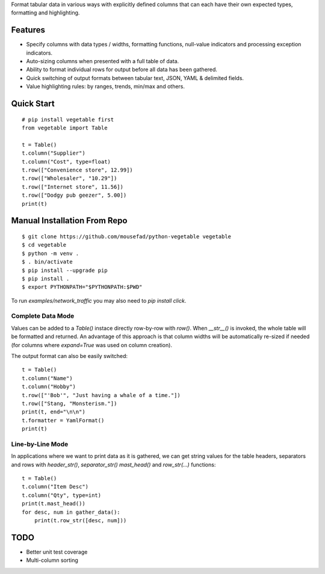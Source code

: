 Format tabular data in various ways with explicitly defined columns
that can each have their own expected types, formatting and highlighting.

Features
========

-  Specify columns with data types / widths, formatting functions,
   null-value indicators and processing exception indicators.
-  Auto-sizing columns when presented with a full table of data.
-  Ability to format individual rows for output before all data has 
   been gathered.
-  Quick switching of output formats between tabular text, JSON,
   YAML & delimited fields.
-  Value highlighting rules: by ranges, trends, min/max and others.


Quick Start
===========

::

        # pip install vegetable first
        from vegetable import Table

        t = Table()
        t.column("Supplier")
        t.column("Cost", type=float)
        t.row(["Convenience store", 12.99])
        t.row(["Wholesaler", "10.29"])
        t.row(["Internet store", 11.56])
        t.row(["Dodgy pub geezer", 5.00])
        print(t)



Manual Installation From Repo
=============================

::

        $ git clone https://github.com/mousefad/python-vegetable vegetable
        $ cd vegetable
        $ python -m venv .
        $ . bin/activate
        $ pip install --upgrade pip
        $ pip install .
        $ export PYTHONPATH="$PYTHONPATH:$PWD"

To run `examples/network_traffic` you may also need to `pip install click`.


Complete Data Mode
------------------

Values can be added to a `Table()` instace directly row-by-row with `row()`. 
When `__str__()` is invoked, the whole table will be formatted and returned. 
An advantage of this approach is that column widths will be automatically 
re-sized if needed (for columns where `expand=True` was used on column 
creation).

The output format can also be easily switched:

::

        t = Table()
        t.column("Name")
        t.column("Hobby")
        t.row(["'Bob'", "Just having a whale of a time."])
        t.row(["Stang, "Monsterism."])
        print(t, end="\n\n")
        t.formatter = YamlFormat()
        print(t)


Line-by-Line Mode
-----------------

In applications where we want to print data as it is gathered, we can 
get string values for the table headers, separators and rows with 
`header_str()`, `separator_str()` `mast_head()` and `row_str(...)` 
functions:

::

        t = Table()
        t.column("Item Desc")
        t.column("Qty", type=int)
        print(t.mast_head())
        for desc, num in gather_data():
            print(t.row_str([desc, num]))


TODO
====

-  Better unit test coverage
-  Multi-column sorting


